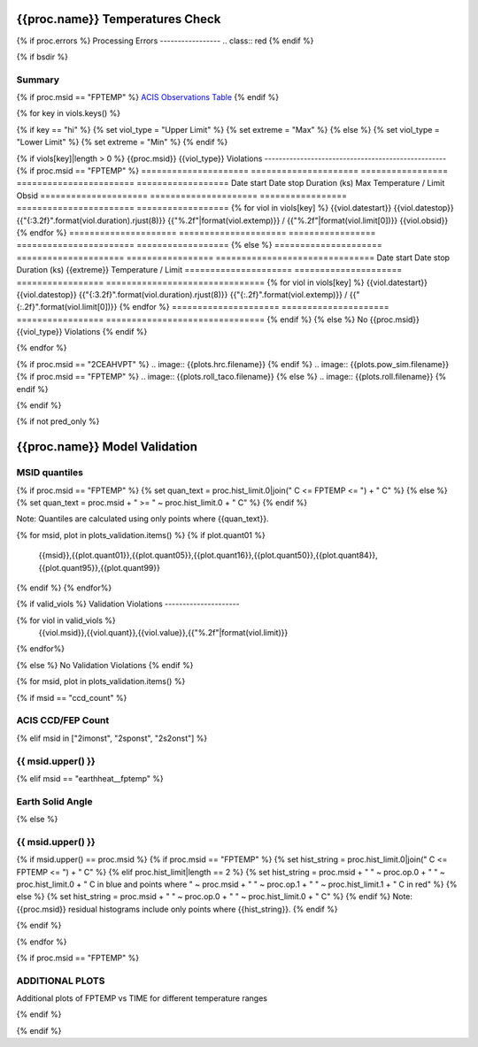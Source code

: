 ================================
{{proc.name}} Temperatures Check
================================
.. role:: red

{% if proc.errors %}
Processing Errors
-----------------
.. class:: red
{% endif %}

{% if bsdir %}

Summary
--------         
.. class:: borderless

=====================  =============================================
Date start             {{proc.datestart}}
Date stop              {{proc.datestop}}
Model status           {%if any_viols %}:red:`NOT OK`{% else %}OK{% endif%}
{% if bsdir %}
Load directory         {{bsdir}}
{% endif %}
Run time               {{proc.run_time}} by {{proc.run_user}}
Run log                `<run.dat>`_
Temperatures           `<temperatures.dat>`_
{% if proc.msid == "FPTEMP" %}
Earth Solid Angles     `<earth_solid_angles.dat>`_
{% endif %}
States                 `<states.dat>`_
=====================  =============================================

{% if proc.msid == "FPTEMP" %}
`ACIS Observations Table <obsid_table.html>`_
{% endif %}

{% for key in viols.keys() %}

{% if key == "hi" %}
{% set viol_type = "Upper Limit" %}
{% set extreme = "Max" %}
{% else %}
{% set viol_type = "Lower Limit" %}
{% set extreme = "Min" %}
{% endif %}

{% if viols[key]|length > 0 %}
{{proc.msid}} {{viol_type}} Violations
---------------------------------------------------
{% if proc.msid == "FPTEMP" %}
=====================  =====================  =================  =======================  ==================
Date start             Date stop              Duration (ks)      Max Temperature / Limit  Obsid
=====================  =====================  =================  =======================  ==================
{% for viol in viols[key] %}
{{viol.datestart}}  {{viol.datestop}}  {{"{:3.2f}".format(viol.duration).rjust(8)}}            {{"%.2f"|format(viol.extemp)}} / {{"%.2f"|format(viol.limit[0])}}             {{viol.obsid}}
{% endfor %}
=====================  =====================  =================  =======================  ==================
{% else %}
=====================  =====================  =================  ===============================
Date start             Date stop              Duration (ks)      {{extreme}} Temperature / Limit
=====================  =====================  =================  ===============================
{% for viol in viols[key] %}
{{viol.datestart}}  {{viol.datestop}}  {{"{:3.2f}".format(viol.duration).rjust(8)}}           {{"{:.2f}".format(viol.extemp)}} / {{"{:.2f}".format(viol.limit[0])}}
{% endfor %}
=====================  =====================  =================  ===============================
{% endif %}
{% else %}
No {{proc.msid}} {{viol_type}} Violations
{% endif %}

{% endfor %}

.. image:: {{plots.default.filename}}
{% if proc.msid == "2CEAHVPT" %}
.. image:: {{plots.hrc.filename}}
{% endif %}
.. image:: {{plots.pow_sim.filename}}
{% if proc.msid == "FPTEMP" %}
.. image:: {{plots.roll_taco.filename}}
{% else %}
.. image:: {{plots.roll.filename}}
{% endif %}

{% endif %}

{% if not pred_only %}

==============================
{{proc.name}} Model Validation
==============================

MSID quantiles
---------------

{% if proc.msid == "FPTEMP" %}
{% set quan_text = proc.hist_limit.0|join(" C <= FPTEMP <= ") + " C" %}
{% else %}
{% set quan_text = proc.msid + " >= " ~ proc.hist_limit.0 + " C" %}
{% endif %}

Note: Quantiles are calculated using only points where {{quan_text}}.

.. csv-table:: 
   :header: "MSID", "1%", "5%", "16%", "50%", "84%", "95%", "99%"
   :widths: 15, 10, 10, 10, 10, 10, 10, 10

{% for msid, plot in plots_validation.items() %}
{% if plot.quant01 %}
   {{msid}},{{plot.quant01}},{{plot.quant05}},{{plot.quant16}},{{plot.quant50}},{{plot.quant84}},{{plot.quant95}},{{plot.quant99}}
{% endif %}
{% endfor%}

{% if valid_viols %}
Validation Violations
---------------------

.. csv-table:: 
   :header: "MSID", "Quantile", "Value", "Limit"
   :widths: 15, 10, 10, 10

{% for viol in valid_viols %}
   {{viol.msid}},{{viol.quant}},{{viol.value}},{{"%.2f"|format(viol.limit)}}
{% endfor%}

{% else %}
No Validation Violations
{% endif %}


{% for msid, plot in plots_validation.items() %}

{% if msid == "ccd_count" %}

ACIS CCD/FEP Count
------------------

.. image:: {{plot.lines.filename}}

{% elif msid in ["2imonst", "2sponst", "2s2onst"] %}

{{ msid.upper() }}
---------------------

.. image:: {{plot.lines.filename}}

{% elif msid == "earthheat__fptemp" %}

Earth Solid Angle
-----------------

.. image:: {{plot.lines.filename}}

{% else %}

{{ msid.upper() }}
-----------------------

{% if msid.upper() == proc.msid %}
{% if proc.msid == "FPTEMP" %}
{% set hist_string = proc.hist_limit.0|join(" C <= FPTEMP <= ") + " C" %}
{% elif proc.hist_limit|length == 2 %}
{% set hist_string = proc.msid + " " ~ proc.op.0 + " " ~ proc.hist_limit.0 + " C in blue and points where " ~ proc.msid + " " ~ proc.op.1 + " " ~ proc.hist_limit.1 + " C in red" %}
{% else %}
{% set hist_string = proc.msid + " " ~ proc.op.0 + " " ~ proc.hist_limit.0 + " C" %}
{% endif %}
Note: {{proc.msid}} residual histograms include only points where {{hist_string}}.
{% endif %}

.. image:: {{plot.lines.filename}}
.. image:: {{plot.hist.filename}}

{% endif %}

{% endfor %}

{% if proc.msid == "FPTEMP" %}

ADDITIONAL PLOTS
-----------------------

Additional plots of FPTEMP vs TIME for different temperature ranges

.. image:: fptempM120toM119.png
.. image:: fptempM120toM79.png

{% endif %}

{% endif %}

